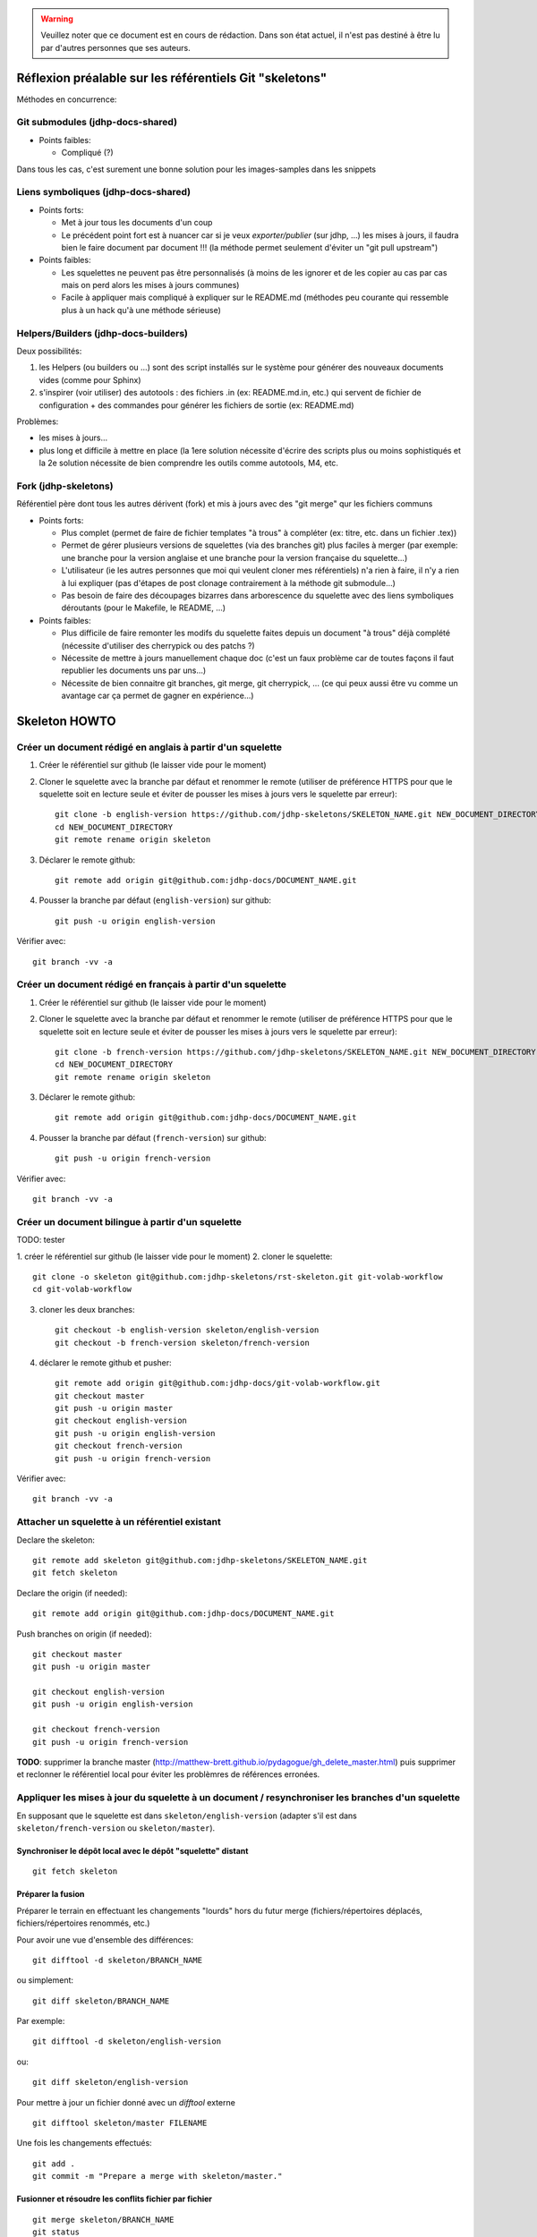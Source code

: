 .. warning:: Veuillez noter que ce document est en cours de rédaction. Dans son état actuel, il n'est pas destiné à être lu par d'autres personnes que ses auteurs.

Réflexion préalable sur les référentiels Git "skeletons"
========================================================

Méthodes en concurrence:

Git submodules (jdhp-docs-shared)
---------------------------------

-  Points faibles:

   -  Compliqué (?)

Dans tous les cas, c'est surement une bonne solution pour les
images-samples dans les snippets

Liens symboliques (jdhp-docs-shared)
------------------------------------

-  Points forts:

   -  Met à jour tous les documents d'un coup
   -  Le précédent point fort est à nuancer car si je veux
      *exporter/publier* (sur jdhp, ...) les mises à jours, il faudra
      bien le faire document par document !!! (la méthode permet
      seulement d'éviter un "git pull upstream")

-  Points faibles:

   -  Les squelettes ne peuvent pas être personnalisés (à moins de les
      ignorer et de les copier au cas par cas mais on perd alors les
      mises à jours communes)
   -  Facile à appliquer mais compliqué à expliquer sur le README.md
      (méthodes peu courante qui ressemble plus à un hack qu'à une
      méthode sérieuse)

Helpers/Builders (jdhp-docs-builders)
-------------------------------------

Deux possibilités:

#. les Helpers (ou builders ou ...) sont des script installés sur le
   système pour générer des nouveaux documents vides (comme pour Sphinx)
#. s'inspirer (voir utiliser) des autotools : des fichiers .in (ex:
   README.md.in, etc.) qui servent de fichier de configuration + des
   commandes pour générer les fichiers de sortie (ex: README.md)

Problèmes:

-  les mises à jours...
-  plus long et difficile à mettre en place (la 1ere solution nécessite
   d'écrire des scripts plus ou moins sophistiqués et la 2e solution
   nécessite de bien comprendre les outils comme autotools, M4, etc.

Fork (jdhp-skeletons)
---------------------

Référentiel père dont tous les autres dérivent (fork) et mis à jours
avec des "git merge" qur les fichiers communs

-  Points forts:

   -  Plus complet (permet de faire de fichier templates "à trous" à
      compléter (ex: titre, etc. dans un fichier .tex))
   -  Permet de gérer plusieurs versions de squelettes (via des branches
      git) plus faciles à merger (par exemple: une branche pour la
      version anglaise et une branche pour la version française du
      squelette...)
   -  L'utilisateur (ie les autres personnes que moi qui veulent cloner
      mes référentiels) n'a rien à faire, il n'y a rien à lui expliquer
      (pas d'étapes de post clonage contrairement à la méthode git
      submodule...)
   -  Pas besoin de faire des découpages bizarres dans arborescence du
      squelette avec des liens symboliques déroutants (pour le Makefile,
      le README, ...)

-  Points faibles:

   -  Plus difficile de faire remonter les modifs du squelette faites
      depuis un document "à trous" déjà complété (nécessite d'utiliser
      des cherrypick ou des patchs ?)
   -  Nécessite de mettre à jours manuellement chaque doc (c'est un faux
      problème car de toutes façons il faut republier les documents uns
      par uns...)
   -  Nécessite de bien connaitre git branches, git merge, git
      cherrypick, ... (ce qui peux aussi être vu comme un avantage car
      ça permet de gagner en expérience...)


Skeleton HOWTO
==============

Créer un document rédigé en anglais à partir d'un squelette
-----------------------------------------------------------

1. Créer le référentiel sur github (le laisser vide pour le moment)

2. Cloner le squelette avec la branche par défaut et renommer le remote
   (utiliser de préférence HTTPS pour que le squelette soit en lecture seule et
   éviter de pousser les mises à jours vers le squelette par erreur)::

    git clone -b english-version https://github.com/jdhp-skeletons/SKELETON_NAME.git NEW_DOCUMENT_DIRECTORY
    cd NEW_DOCUMENT_DIRECTORY
    git remote rename origin skeleton

3. Déclarer le remote github::

    git remote add origin git@github.com:jdhp-docs/DOCUMENT_NAME.git

4. Pousser la branche par défaut (``english-version``) sur github::

    git push -u origin english-version

Vérifier avec::

    git branch -vv -a


Créer un document rédigé en français à partir d'un squelette
------------------------------------------------------------

1. Créer le référentiel sur github (le laisser vide pour le moment)

2. Cloner le squelette avec la branche par défaut et renommer le remote
   (utiliser de préférence HTTPS pour que le squelette soit en lecture seule et
   éviter de pousser les mises à jours vers le squelette par erreur)::

    git clone -b french-version https://github.com/jdhp-skeletons/SKELETON_NAME.git NEW_DOCUMENT_DIRECTORY
    cd NEW_DOCUMENT_DIRECTORY
    git remote rename origin skeleton


3. Déclarer le remote github::

    git remote add origin git@github.com:jdhp-docs/DOCUMENT_NAME.git

4. Pousser la branche par défaut (``french-version``) sur github::

    git push -u origin french-version

Vérifier avec::

    git branch -vv -a


Créer un document bilingue à partir d'un squelette
--------------------------------------------------

TODO: tester

1. créer le référentiel sur github (le laisser vide pour le moment) 2.
cloner le squelette::

    git clone -o skeleton git@github.com:jdhp-skeletons/rst-skeleton.git git-volab-workflow
    cd git-volab-workflow

3. cloner les deux branches::

    git checkout -b english-version skeleton/english-version
    git checkout -b french-version skeleton/french-version

4. déclarer le remote github et pusher::

    git remote add origin git@github.com:jdhp-docs/git-volab-workflow.git
    git checkout master
    git push -u origin master
    git checkout english-version
    git push -u origin english-version
    git checkout french-version
    git push -u origin french-version

Vérifier avec::

    git branch -vv -a

Attacher un squelette à un référentiel existant
-----------------------------------------------

Declare the skeleton::

    git remote add skeleton git@github.com:jdhp-skeletons/SKELETON_NAME.git
    git fetch skeleton

Declare the origin (if needed)::

    git remote add origin git@github.com:jdhp-docs/DOCUMENT_NAME.git

Push branches on origin (if needed)::

    git checkout master
    git push -u origin master
    
    git checkout english-version
    git push -u origin english-version
    
    git checkout french-version
    git push -u origin french-version

**TODO**: supprimer la branche master
(http://matthew-brett.github.io/pydagogue/gh_delete_master.html) puis supprimer
et reclonner le référentiel local pour éviter les problèmres de références
erronées.

Appliquer les mises à jour du squelette à un document / resynchroniser les branches d'un squelette
--------------------------------------------------------------------------------------------------

En supposant que le squelette est dans ``skeleton/english-version`` (adapter s'il est
dans ``skeleton/french-version`` ou ``skeleton/master``).

Synchroniser le dépôt local avec le dépôt "squelette" distant
~~~~~~~~~~~~~~~~~~~~~~~~~~~~~~~~~~~~~~~~~~~~~~~~~~~~~~~~~~~~~

::

    git fetch skeleton

Préparer la fusion
~~~~~~~~~~~~~~~~~~

Préparer le terrain en effectuant les changements "lourds" hors du futur
merge (fichiers/répertoires déplacés, fichiers/répertoires renommés, etc.)

Pour avoir une vue d'ensemble des différences::

   git difftool -d skeleton/BRANCH_NAME

ou simplement::

   git diff skeleton/BRANCH_NAME

Par exemple::

   git difftool -d skeleton/english-version

ou::

   git diff skeleton/english-version


Pour mettre à jour un fichier donné avec un *difftool* externe

::

   git difftool skeleton/master FILENAME

Une fois les changements effectués::

   git add . 
   git commit -m "Prepare a merge with skeleton/master."

Fusionner et résoudre les conflits fichier par fichier
~~~~~~~~~~~~~~~~~~~~~~~~~~~~~~~~~~~~~~~~~~~~~~~~~~~~~~

::

   git merge skeleton/BRANCH_NAME
   git status
   git mergetool FILENAME1
   git mergetool FILENAME2
   ...

Il se peut que git refuse de fusionner deux branches qui n'ont aucun commit en
commun: "refus de fusionner des historiques sans relation" ("refusing to merge
unrelated histories" en anglais). Dans ce cas, il faut ajouter l'option
``--allow-unrelated-histories`` à ``git merge`` ::

   git merge --allow-unrelated-histories skeleton/BRANCH_NAME
   ...

Cf.
http://stackoverflow.com/questions/27641380/git-merge-commits-into-an-orphan-branch
pour plus d'informations.

Corriger d'éventuelles erreurs dans la résolution des conflits
~~~~~~~~~~~~~~~~~~~~~~~~~~~~~~~~~~~~~~~~~~~~~~~~~~~~~~~~~~~~~-

Si un fichier a migré dans l'index par erreur (i.e. dans un mauvais état)
annuler et recommencer la résolution des conflits pour ce fichier

::

   git checkout -m FILENAME
   git mergetool FILENAME

Vérifier et commiter
~~~~~~~~~~~~~~~~~~~~

::

   git commit

Puis supprimer les fichiers ``.orig``.

.. http://stackoverflow.com/questions/449541/how-do-you-merge-selective-files-with-git-merge
.. http://stackoverflow.com/questions/10784523/how-do-i-merge-changes-to-a-single-file-rather-than-merging-commits/11593308#11593308








Brouillon
=========

Créer un document basé sur un squelette (ancienne méthode)
----------------------------------------------------------

1. Créer le référentiel sur github (le laisser vide pour le moment)

2. Cloner le squelette avec une des deux branches et renommer le remote::

    git clone -b french-version git@github.com:jdhp-skeletons/rst-skeleton.git git-volab-workflow
    git remote rename origin skeleton

ou (TODO: essayer)

::

    git clone -b french-version -o skeleton git@github.com:jdhp-skeletons/rst-skeleton.git git-volab-workflow

3. Renommer la branche french-version -> master

::

    git branch -m french-version master

4. Déclarer le remote github et pusher::

    git remote add origin git@github.com:jdhp-docs/git-volab-workflow.git
    git push -u origin master

Vérifier avec::

    git branch -vv -a

http://stackoverflow.com/questions/4950725/how-do-i-get-git-to-show-me-which-branches-are-tracking-what/16879922#16879922


Misc
----

Ce qui était prévu à l'origine:

#. cloner le squelette dans jdhp-docs sur github
#. renommer le référentiel nouvellement créé dans jdhp-docs sur github

Mais en fait on ne peut créer qu'un seul fork par "organisation" d'un
référentiel donné sur Github !!!

Du coup, la nouvelle procédure est la suivante:

- clonner::

    git clone git@github.com:jdhp-skeletons/rst-skeleton.git git-volab-workflow

- renommer le remote::

    git remote rename origin skeleton

- récupérer les branches du squelette::

    git checkout -b skeleton-french-version skeleton/french-version

http://stackoverflow.com/questions/2862590/how-to-replace-master-branch-in-git-entirely-from-another-branch

Alternative à étudier::

    git merge -s recursive -X theirs skeleton/french-version

Ou, dans le cas d'un document bilingue::

    git checkout -b skeleton-english-version skeleton/english-version
    git checkout -b skeleton-french-version skeleton/french-version

- déclarer le remote github et pusher::

    git remote add origin git@github.com:jdhp-docs/git-volab-workflow.git
    git push -u origin master
    
    mkdir git-volab-workflow
    cd git-volab-workflow/
    touch README.md
    git init
    git add README.md
    git commit -m "Initial commit."
    git remote add origin git@github.com:jdhp-docs/git-volab-workflow.git
    git push -u origin master

- ajouter le remote upstream (le squelette)::

    git remote add upstream git@github.com:jdhp-skeletons/rst-skeleton.git
    
    git checkout english-version
    ...
    git add .
    git commit -m "..."
    git push origin english-version
    git checkout master
    git merge english-version
    git push

Utiliser le squelette sur un document déjà existant::

    git clone ...
    git remote origin ...
    git remote upstream ...

